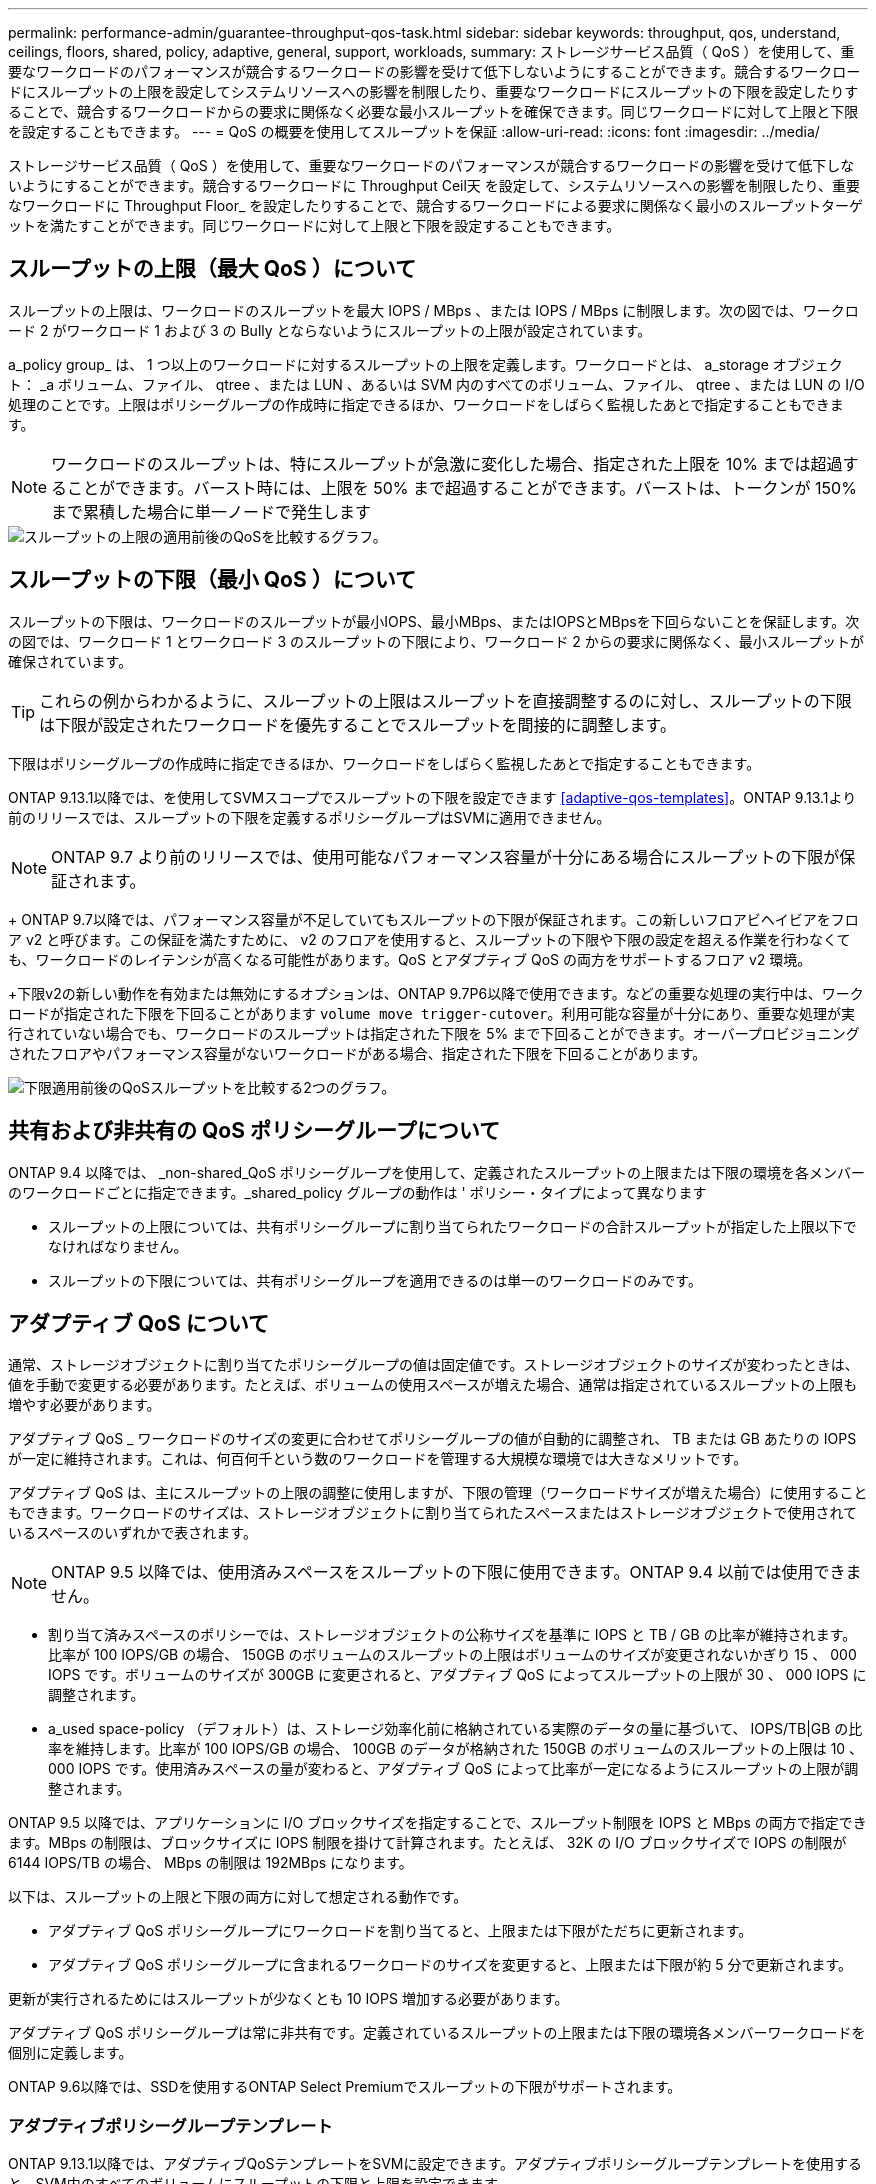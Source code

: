 ---
permalink: performance-admin/guarantee-throughput-qos-task.html 
sidebar: sidebar 
keywords: throughput, qos, understand, ceilings, floors, shared, policy, adaptive, general, support, workloads, 
summary: ストレージサービス品質（ QoS ）を使用して、重要なワークロードのパフォーマンスが競合するワークロードの影響を受けて低下しないようにすることができます。競合するワークロードにスループットの上限を設定してシステムリソースへの影響を制限したり、重要なワークロードにスループットの下限を設定したりすることで、競合するワークロードからの要求に関係なく必要な最小スループットを確保できます。同じワークロードに対して上限と下限を設定することもできます。 
---
= QoS の概要を使用してスループットを保証
:allow-uri-read: 
:icons: font
:imagesdir: ../media/


[role="lead"]
ストレージサービス品質（ QoS ）を使用して、重要なワークロードのパフォーマンスが競合するワークロードの影響を受けて低下しないようにすることができます。競合するワークロードに Throughput Ceil天 を設定して、システムリソースへの影響を制限したり、重要なワークロードに Throughput Floor_ を設定したりすることで、競合するワークロードによる要求に関係なく最小のスループットターゲットを満たすことができます。同じワークロードに対して上限と下限を設定することもできます。



== スループットの上限（最大 QoS ）について

スループットの上限は、ワークロードのスループットを最大 IOPS / MBps 、または IOPS / MBps に制限します。次の図では、ワークロード 2 がワークロード 1 および 3 の Bully とならないようにスループットの上限が設定されています。

a_policy group_ は、 1 つ以上のワークロードに対するスループットの上限を定義します。ワークロードとは、 a_storage オブジェクト： _a ボリューム、ファイル、 qtree 、または LUN 、あるいは SVM 内のすべてのボリューム、ファイル、 qtree 、または LUN の I/O 処理のことです。上限はポリシーグループの作成時に指定できるほか、ワークロードをしばらく監視したあとで指定することもできます。


NOTE: ワークロードのスループットは、特にスループットが急激に変化した場合、指定された上限を 10% までは超過することができます。バースト時には、上限を 50% まで超過することができます。バーストは、トークンが 150% まで累積した場合に単一ノードで発生します

image::../media/qos-ceiling.gif[スループットの上限の適用前後のQoSを比較するグラフ。]



== スループットの下限（最小 QoS ）について

スループットの下限は、ワークロードのスループットが最小IOPS、最小MBps、またはIOPSとMBpsを下回らないことを保証します。次の図では、ワークロード 1 とワークロード 3 のスループットの下限により、ワークロード 2 からの要求に関係なく、最小スループットが確保されています。


TIP: これらの例からわかるように、スループットの上限はスループットを直接調整するのに対し、スループットの下限は下限が設定されたワークロードを優先することでスループットを間接的に調整します。

下限はポリシーグループの作成時に指定できるほか、ワークロードをしばらく監視したあとで指定することもできます。

ONTAP 9.13.1以降では、を使用してSVMスコープでスループットの下限を設定できます <<adaptive-qos-templates>>。ONTAP 9.13.1より前のリリースでは、スループットの下限を定義するポリシーグループはSVMに適用できません。


NOTE: ONTAP 9.7 より前のリリースでは、使用可能なパフォーマンス容量が十分にある場合にスループットの下限が保証されます。

+ ONTAP 9.7以降では、パフォーマンス容量が不足していてもスループットの下限が保証されます。この新しいフロアビヘイビアをフロア v2 と呼びます。この保証を満たすために、 v2 のフロアを使用すると、スループットの下限や下限の設定を超える作業を行わなくても、ワークロードのレイテンシが高くなる可能性があります。QoS とアダプティブ QoS の両方をサポートするフロア v2 環境。

+下限v2の新しい動作を有効または無効にするオプションは、ONTAP 9.7P6以降で使用できます。などの重要な処理の実行中は、ワークロードが指定された下限を下回ることがあります `volume move trigger-cutover`。利用可能な容量が十分にあり、重要な処理が実行されていない場合でも、ワークロードのスループットは指定された下限を 5% まで下回ることができます。オーバープロビジョニングされたフロアやパフォーマンス容量がないワークロードがある場合、指定された下限を下回ることがあります。

image::../media/qos-floor.gif[下限適用前後のQoSスループットを比較する2つのグラフ。]



== 共有および非共有の QoS ポリシーグループについて

ONTAP 9.4 以降では、 _non-shared_QoS ポリシーグループを使用して、定義されたスループットの上限または下限の環境を各メンバーのワークロードごとに指定できます。_shared_policy グループの動作は ' ポリシー・タイプによって異なります

* スループットの上限については、共有ポリシーグループに割り当てられたワークロードの合計スループットが指定した上限以下でなければなりません。
* スループットの下限については、共有ポリシーグループを適用できるのは単一のワークロードのみです。




== アダプティブ QoS について

通常、ストレージオブジェクトに割り当てたポリシーグループの値は固定値です。ストレージオブジェクトのサイズが変わったときは、値を手動で変更する必要があります。たとえば、ボリュームの使用スペースが増えた場合、通常は指定されているスループットの上限も増やす必要があります。

アダプティブ QoS _ ワークロードのサイズの変更に合わせてポリシーグループの値が自動的に調整され、 TB または GB あたりの IOPS が一定に維持されます。これは、何百何千という数のワークロードを管理する大規模な環境では大きなメリットです。

アダプティブ QoS は、主にスループットの上限の調整に使用しますが、下限の管理（ワークロードサイズが増えた場合）に使用することもできます。ワークロードのサイズは、ストレージオブジェクトに割り当てられたスペースまたはストレージオブジェクトで使用されているスペースのいずれかで表されます。


NOTE: ONTAP 9.5 以降では、使用済みスペースをスループットの下限に使用できます。ONTAP 9.4 以前では使用できません。

* 割り当て済みスペースのポリシーでは、ストレージオブジェクトの公称サイズを基準に IOPS と TB / GB の比率が維持されます。比率が 100 IOPS/GB の場合、 150GB のボリュームのスループットの上限はボリュームのサイズが変更されないかぎり 15 、 000 IOPS です。ボリュームのサイズが 300GB に変更されると、アダプティブ QoS によってスループットの上限が 30 、 000 IOPS に調整されます。
* a_used space-policy （デフォルト）は、ストレージ効率化前に格納されている実際のデータの量に基づいて、 IOPS/TB|GB の比率を維持します。比率が 100 IOPS/GB の場合、 100GB のデータが格納された 150GB のボリュームのスループットの上限は 10 、 000 IOPS です。使用済みスペースの量が変わると、アダプティブ QoS によって比率が一定になるようにスループットの上限が調整されます。


ONTAP 9.5 以降では、アプリケーションに I/O ブロックサイズを指定することで、スループット制限を IOPS と MBps の両方で指定できます。MBps の制限は、ブロックサイズに IOPS 制限を掛けて計算されます。たとえば、 32K の I/O ブロックサイズで IOPS の制限が 6144 IOPS/TB の場合、 MBps の制限は 192MBps になります。

以下は、スループットの上限と下限の両方に対して想定される動作です。

* アダプティブ QoS ポリシーグループにワークロードを割り当てると、上限または下限がただちに更新されます。
* アダプティブ QoS ポリシーグループに含まれるワークロードのサイズを変更すると、上限または下限が約 5 分で更新されます。


更新が実行されるためにはスループットが少なくとも 10 IOPS 増加する必要があります。

アダプティブ QoS ポリシーグループは常に非共有です。定義されているスループットの上限または下限の環境各メンバーワークロードを個別に定義します。

ONTAP 9.6以降では、SSDを使用するONTAP Select Premiumでスループットの下限がサポートされます。



=== アダプティブポリシーグループテンプレート

ONTAP 9.13.1以降では、アダプティブQoSテンプレートをSVMに設定できます。アダプティブポリシーグループテンプレートを使用すると、SVM内のすべてのボリュームにスループットの下限と上限を設定できます。

アダプティブポリシーグループテンプレートは、SVMの作成後にのみ設定できます。を使用します `vserver modify` コマンドにを指定します `-qos-adaptive-policy-group-template` ポリシーを設定するパラメータ。

アダプティブポリシーグループテンプレートを設定すると、ポリシーの設定後に作成または移行されたボリュームには自動的にポリシーが継承されます。ポリシーテンプレートを割り当てても、SVM上の既存のボリュームには影響しません。SVMでポリシーを無効にすると、以降SVMに移行または作成されたボリュームにポリシーは適用されません。アダプティブポリシーグループテンプレートを無効にしても、ポリシーテンプレートが保持されるため、そのポリシーテンプレートを継承したボリュームには影響しません。

詳細については、を参照してください xref:../performance-admin/adaptive-policy-template-task.html[アダプティブポリシーグループテンプレートを設定します]。



== 一般的なサポート

次の表に、スループットの上限、スループットの下限、およびアダプティブ QoS のサポート状況を示します。

|===
| リソースまたは機能 | スループットの上限 | スループットの下限 | スループットの下限 v2 | アダプティブ QoS 


 a| 
ONTAP 9 バージョン
 a| 
すべて
 a| 
9.2 以降
 a| 
9.7 以降
 a| 
9.3 以降



 a| 
プラットフォーム
 a| 
すべて
 a| 
* AFF
* C190 *
* ONTAP Select プレミアム SSD *

 a| 
* AFF
* C190
* SSD を使用する ONTAP Select Premium

 a| 
すべて



 a| 
プロトコル
 a| 
すべて
 a| 
すべて
 a| 
すべて
 a| 
すべて



 a| 
FabricPool
 a| 
はい。
 a| 
階層化ポリシーが「 none 」に設定され、ブロックがクラウドにない場合は「 Yes 」です。
 a| 
階層化ポリシーが「 none 」に設定され、ブロックがクラウドにない場合は「 Yes 」です。
 a| 
はい。



 a| 
SnapMirror Synchronous
 a| 
はい。
 a| 
いいえ
 a| 
いいえ
 a| 
はい。

|===
\* C190とONTAP Select のサポートは、ONTAP 9.6リリースから開始されました。



== スループットの上限がサポートされるワークロード

次の表に、スループットの上限がサポートされるワークロードを ONTAP 9 のバージョン別に示します。ルートボリューム、負荷共有ミラー、およびデータ保護ミラーはサポートされません。

|===
| ワークロード - 上限 | ONTAP 9.0 | ONTAP 9.1 | ONTAP 9.2 | ONTAP 9.3 | ONTAP 9.4~9.7 | ONTAP 9.8 以降 


 a| 
ボリューム
 a| 
はい。
 a| 
はい。
 a| 
はい。
 a| 
はい。
 a| 
はい。
 a| 
はい。



 a| 
ファイル。
 a| 
はい。
 a| 
はい。
 a| 
はい。
 a| 
はい。
 a| 
はい。
 a| 
はい。



 a| 
LUN
 a| 
はい。
 a| 
はい。
 a| 
はい。
 a| 
はい。
 a| 
はい。
 a| 
はい。



 a| 
SVM
 a| 
はい。
 a| 
はい。
 a| 
はい。
 a| 
はい。
 a| 
はい。
 a| 
はい。



 a| 
FlexGroup ボリューム
 a| 
いいえ
 a| 
いいえ
 a| 
いいえ
 a| 
はい。
 a| 
はい。
 a| 
はい。



 a| 
qtree *
 a| 
いいえ
 a| 
いいえ
 a| 
いいえ
 a| 
いいえ
 a| 
いいえ
 a| 
はい。



 a| 
ポリシーグループごとに複数のワークロードが割り当てられます
 a| 
はい。
 a| 
はい。
 a| 
はい。
 a| 
はい。
 a| 
はい。
 a| 
はい。



 a| 
非共有のポリシーグループ
 a| 
いいえ
 a| 
いいえ
 a| 
いいえ
 a| 
いいえ
 a| 
はい。
 a| 
はい。

|===
\* ONTAP 9.8以降では、NFSが有効なFlexVol およびFlexGroup のqtreeでNFSアクセスがサポートされます。ONTAP 9.9.1以降では、SMBが有効なFlexVol およびFlexGroup ボリュームのqtreeでもSMBアクセスがサポートされます。



== スループットの下限がサポートされるワークロード

次の表に、スループットの下限がサポートされるワークロードを ONTAP 9 のバージョン別に示します。ルートボリューム、負荷共有ミラー、およびデータ保護ミラーはサポートされません。

|===
| ワークロード - 下限 | ONTAP 9.2 | ONTAP 9.3 | ONTAP 9.4~9.7 | ONTAP 9.8-9.13.0 | ONTAP 9.13.1以降 


| ボリューム | はい。 | はい。 | はい。 | はい。 | はい。 


| ファイル。 | いいえ | はい。 | はい。 | はい。 | はい。 


| LUN | はい。 | はい。 | はい。 | はい。 | はい。 


| SVM | いいえ | いいえ | いいえ | いいえ | はい。 


| FlexGroup ボリューム | いいえ | いいえ | はい。 | はい。 | はい。 


| qtree * | いいえ | いいえ | いいえ | はい。 | はい。 


| ポリシーグループごとに複数のワークロードが割り当てられます | いいえ | いいえ | はい。 | はい。 | はい。 


| 非共有のポリシーグループ | いいえ | いいえ | はい。 | はい。 | はい。 
|===
\* ONTAP 9.8以降では、NFSが有効なFlexVol およびFlexGroup のqtreeでNFSアクセスがサポートされます。ONTAP 9.9.1以降では、SMBが有効なFlexVol およびFlexGroup ボリュームのqtreeでもSMBアクセスがサポートされます。



== アダプティブ QoS がサポートされるワークロード

次の表に、アダプティブ QoS がサポートされるワークロードを ONTAP 9 のバージョン別に示します。ルートボリューム、負荷共有ミラー、およびデータ保護ミラーはサポートされません。

|===
| ワークロード - アダプティブ QoS | ONTAP 9.3 | ONTAP 9.4-9.13.0 | ONTAP 9.13.1以降 


| ボリューム | はい。 | はい。 | はい。 


| ファイル。 | いいえ | はい。 | はい。 


| LUN | いいえ | はい。 | はい。 


| SVM | いいえ | いいえ | はい。 


| FlexGroup ボリューム | いいえ | はい。 | はい。 


| ポリシーグループごとに複数のワークロードが割り当てられます | はい。 | はい。 | はい。 


| 非共有のポリシーグループ | はい。 | はい。 | はい。 
|===


== ワークロードとポリシーグループの最大数

次の表に、ワークロードとポリシーグループの最大数を ONTAP 9 のバージョン別に示します。

|===
| ワークロードのサポート | ONTAP 9.3以前 | ONTAP 9.4 以降 


 a| 
クラスタあたりの最大ワークロード
 a| 
12,000
 a| 
40,000



 a| 
ノードあたりの最大ワークロード
 a| 
12,000
 a| 
40,000



 a| 
ポリシーグループの最大数
 a| 
12,000
 a| 
12,000

|===